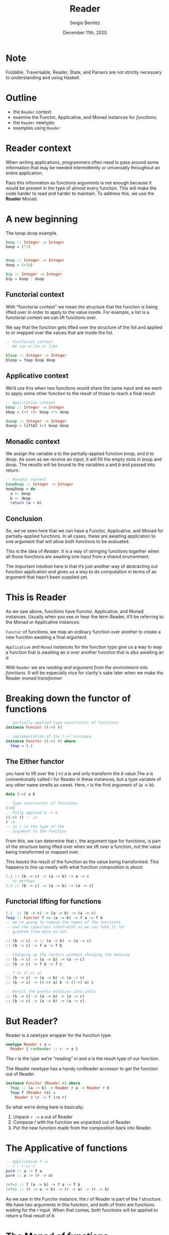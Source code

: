 
#+REVEAL_ROOT: http://cdn.jsdelivr.net/reveal.js/3.0.0/
#+OPTIONS: toc:nil num:nil timestamp:nil
#+OPTIONS: reveal_width:1200 reveal_height:800 reveal_progress:t reveal_center:t
#+REVEAL_TRANS: zoom
#+REVEAL_THEME: night
#+REVEAL_INIT_OPTIONS: slideNumber:true
#+REVEAL_PLUGINS: (highlight)

#+TITLE: Reader
#+DESCRIPTION: Lifting is the "cheat mode" of tetris.
#+AUTHOR: Sergio Benítez
#+DATE: December 11th, 2020

* Note
  :PROPERTIES:
  :reveal_background: #292D3E
  :END:

  Foldable, Traversable, Reader, State, and Parsers are not strictly necessary
to understanding and using Haskell.

* Outline
- the ~Reader~ context
- examine the Functor, Applicative, and Monad instances for /functions/;
- the ~Reader~ newtype;
- examples using ~Reader~

* Reader context
  When writing applications, programmers often need to pass around some
information that may be needed intermittently or universally throughout an
entire application.

Pass this information as functions arguments is not enough because it would be
present in the type of almost every function. This will make the code harder to
read and harder to maintain. To address this, we use the *Reader* Monad.

* A new beginning
The boop doop example.

#+begin_src haskell
boop :: Integer -> Integer
boop = (*2)


doop :: Integer -> Integer
doop = (+10)

bip :: Integer -> Integer
bip = boop . doop
#+end_src

** Functorial context

#+begin_notes
With “functorial context” we mean the structure that the function is being
lifted over in order to apply to the value inside. For example, a list is a 
functorial context we can lift functions over.

We say that the function gets lifted over the structure of the list and applied
to or mapped over the values that are inside the list.
#+end_notes

#+begin_src haskell
-- Functorial context
-- We can write it like

bloop :: Integer -> Integer
bloop = fmap boop doop
#+end_src

** Applicative context

#+begin_notes
We’d use this when two functions would share the same input and we want to apply
some other function to the result of those to reach a final result
#+end_notes

#+begin_src haskell
-- Applicative context
bbop :: Integer -> Integer
bbop = (+) <$> boop <*> doop

duwop :: Integer -> Integer
duwop = liftA2 (+) boop doop
#+end_src

** Monadic context

#+begin_notes
We assign the variable 𝑎 to the partially-applied function boop, and 𝑏 to doop.
As soon as we receive an input, it will fill the empty slots in boop and doop.
The results will be bound to the variables 𝑎 and 𝑏 and passed into return.
#+end_notes

#+begin_src haskell
-- Monadic context
boopDoop :: Integer -> Integer
boopDoop = do
  a <- boop
  b <- doop
  return (a + b)
#+end_src

** Conclusion
#+begin_notes
So, we’ve seen here that we can have a Functor, Applicative, and Monad for
partially-applied functions. In all cases, these are awaiting application to one
argument that will allow both functions to be evaluated.

This is the idea of /Reader/. It is a way of stringing functions together when
all those functions are awaiting one input from a shared environment.

The important intuition here is that it’s just another way of abstracting out
function application and gives us a way to do computation in terms of an
argument that hasn’t been supplied yet.
#+end_notes

[[./assets/summary.gif]]

* This is Reader

#+begin_notes
As we saw above, functions have Functor, Applicative, and Monad
instances. Usually when you see or hear the term Reader, it’ll be
referring to the Monad or Applicative instances.
#+end_notes

~Functor~ of functions, we map an ordinary function over another to create a 
new function awaiting a final argument.

~Applicative~ and ~Monad~ instances for the function type give us a way to map a
function that is awaiting an /a/ over another function that is also awaiting an
/a/

With ~Reader~ we are /reading and argument from the environment into functions/. 
It will be especially nice for clarity's sake later when we make the Reader
/monad transformer/

* Breaking down the functor of functions

#+begin_src haskell
-- partially-applied type constructor of functions
instance Functor ((->) r)

-- implementation of the (->) instance
instance Functor ((->) r) where
  fmap = (.)
#+end_src

** The Either functor

#+begin_notes
you have to lift over the (->) 𝑎 is and only transform the 𝑏 value.The 𝑎 is
conventionally called 𝑟 for Reader in these instances, but a type variable of
any other name smells as sweet. Here, r is the first argument of (a -> b):
#+end_notes

#+begin_src haskell
data (->) a b

-- Type constructor of functions
(->)
-- Fully applied a -> b
((->) r) -- is
r ->
-- so r is the type of the
-- argument to the function
#+end_src

#+begin_notes
From this, we can determine that 𝑟, the argument type for functions, is part of
the structure being lifted over when we lift over a function, not the value 
being transformed or mapped over.
#+end_notes

This leaves the result of the function as the value being transformed. This
happens to line up neatly with what function composition is about:

#+begin_src haskell
(.) :: (b -> c) -> (a -> b) -> a -> c
-- or perhaps
(.) :: (b -> c) -> (a -> b) -> (a -> c)
#+end_src

** Functorial lifting for functions

#+begin_src haskell
(.)  :: (b -> c) -> (a -> b) -> (a -> c)
fmap :: Functor f => (a -> b) -> f a -> f b
-- we're going to remove the names of the functions
-- and the typeclass constraint as we can take it for
-- granted from here on out.

:: (b -> c) -> :: (a -> b) -> (a -> c)
:: (b -> c) -> f a -> f b

-- Changing up the letters without changing the meaning
:: (b -> c) -> (a -> b) -> (a -> c) 
:: (b -> c) -> f b -> f c

-- f is ((->) a)
:: (b -> c) -> (a -> b) -> (a -> c) 
:: (b -> c) -> ((->) a) b -> ((->) a) c

-- Unroll the prefix notation into infix
:: (b -> c) -> (a -> b) -> (a -> c)
:: (b -> c) -> (a -> b) -> (a -> c)
#+end_src

* But Reader?
  
Reader is a newtype wrapper for the function type:

#+begin_src haskell
newtype Reader r a =
  Reader { runReader :: r -> a }
#+end_src

The 𝑟 is the type we’re “reading” in and 𝑎 is the result type of our function.

#+begin_notes
The Reader newtype has a handy runReader accessor to get the function out of 
Reader. 
#+end_notes

#+begin_src haskell
instance Functor (Reader r) where
  fmap :: (a -> b) -> Reader r a -> Reader r b
  fmap f (Reader ra) =
    Reader $ \r -> f (ra r)
#+end_src

So what we’re doing here is basically:
1. Unpack ~r ->~ a out of Reader
2. Compose 𝑓 with the function we unpacked out of Reader.
3. Put the new function made from the composition back into Reader.

* The Applicative of functions

#+begin_src haskell
-- Applicative f =>
-- f ~ (->) r
pure :: a -> f a
pure :: a -> (r -> a)

(<*>) :: f (a -> b) -> f a -> f b
(<*>) :: (r -> a -> b) -> (r -> a) -> (r -> b)
#+end_src

As we saw in the Functor instance, the 𝑟 of Reader is part of the 𝑓 structure.
We have two arguments in this function, and both of them are functions waiting
for the 𝑟 input. When that comes, both functions will be applied to return a 
final result of 𝑏.

* The Monad of functions

#+begin_src haskell
(>>=) :: Monad m => m a -> (a -> (m b)) -> m b
               (r -> a) -> (a -> (r -> b)) -> (r -> b)
#+end_src

This is how we get to the Monad of functions. Just as with the
Functor and Applicative instances, the ~((->) r)~ is our structure 

* You can change what comes below, but not above

The “read-only” nature of the type argument 𝑟 means that you can
swap in a different type or value of 𝑟 for functions that you call, but
not for functions that call you.
 
#+begin_src haskell
withReaderT
  :: (r' -> r)
  -- ^ The function to modify the environment.
  -> ReaderT r m a
  -- ^ Computation to run in the modified environment.
  -> ReaderT r' m a
  withReaderT f m = ReaderT $ runReaderT m . f
#+end_src

* You tend to see ~ReaderT~, no ~Reader~

When used in that fashion, it’s a monad transformer and we
put a letter T after the type to indicate when we’re using it as such,
so you’ll usually see ~ReaderT~ in production Haskell code rather than
Reader.

* Thanks
